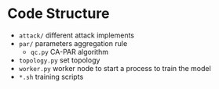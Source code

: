 * Code Structure
- =attack/= different attack implements
- =par/= parameters aggregation rule
  + =qc.py= CA-PAR algorithm
- =topology.py= set topology
- =worker.py= worker node to start a process to train the model
- =*.sh= training scripts
